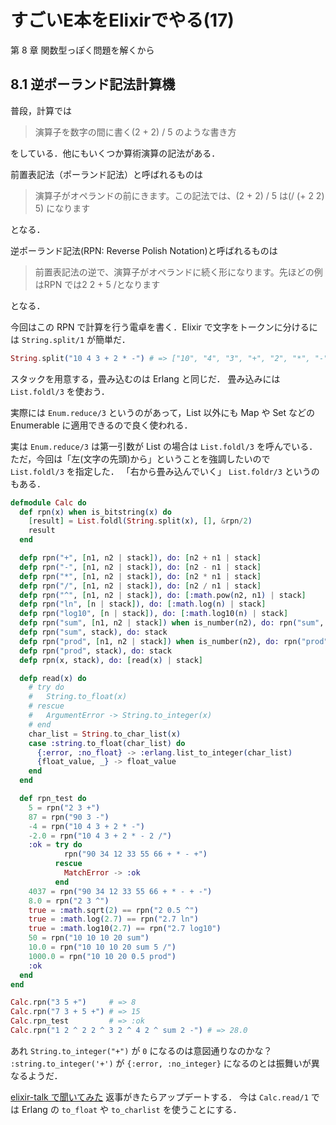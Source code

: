 * すごいE本をElixirでやる(17)

第 8 章 関数型っぽく問題を解くから

** 8.1 逆ポーランド記法計算機

普段，計算では

#+begin_quote
演算子を数字の間に書く(2 + 2) / 5 のような書き方
#+end_quote

をしている．他にもいくつか算術演算の記法がある．

前置表記法（ポーランド記法）と呼ばれるものは

#+begin_quote
演算子がオペランドの前にきます。この記法では、(2 + 2) / 5 は(/ (+ 2 2) 5) になります
#+end_quote

となる．

逆ポーランド記法(RPN: Reverse Polish Notation)と呼ばれるものは

#+begin_quote
前置表記法の逆で、演算子がオペランドに続く形になります。先ほどの例はRPN では2 2 + 5 /となります
#+end_quote

となる．

今回はこの RPN で計算を行う電卓を書く．Elixir で文字をトークンに分けるには =String.split/1= が簡単だ．

#+begin_src elixir
String.split("10 4 3 + 2 * -") # => ["10", "4", "3", "+", "2", "*", "-"]
#+end_src

スタックを用意する，畳み込むのは Erlang と同じだ．
畳み込みには =List.foldl/3= を使おう．

実際には =Enum.reduce/3= というのがあって，List 以外にも Map や Set などの Enumerable に適用できるので良く使われる．

実は =Enum.reduce/3= は第一引数が List の場合は =List.foldl/3= を呼んでいる．
ただ，今回は「左(文字の先頭)から」ということを強調したいので =List.foldl/3= を指定した．
「右から畳み込んでいく」 =List.foldr/3= というのもある．

#+begin_src elixir
defmodule Calc do
  def rpn(x) when is_bitstring(x) do
    [result] = List.foldl(String.split(x), [], &rpn/2)
    result
  end

  defp rpn("+", [n1, n2 | stack]), do: [n2 + n1 | stack]
  defp rpn("-", [n1, n2 | stack]), do: [n2 - n1 | stack]
  defp rpn("*", [n1, n2 | stack]), do: [n2 * n1 | stack]
  defp rpn("/", [n1, n2 | stack]), do: [n2 / n1 | stack]
  defp rpn("^", [n1, n2 | stack]), do: [:math.pow(n2, n1) | stack]
  defp rpn("ln", [n | stack]), do: [:math.log(n) | stack]
  defp rpn("log10", [n | stack]), do: [:math.log10(n) | stack]
  defp rpn("sum", [n1, n2 | stack]) when is_number(n2), do: rpn("sum", [n1 + n2 | stack])
  defp rpn("sum", stack), do: stack
  defp rpn("prod", [n1, n2 | stack]) when is_number(n2), do: rpn("prod", [n1 * n2 | stack])
  defp rpn("prod", stack), do: stack
  defp rpn(x, stack), do: [read(x) | stack]

  defp read(x) do
    # try do
    #   String.to_float(x)
    # rescue
    #   ArgumentError -> String.to_integer(x)
    # end
    char_list = String.to_char_list(x)
    case :string.to_float(char_list) do
      {:error, :no_float} -> :erlang.list_to_integer(char_list)
      {float_value, _} -> float_value
    end
  end

  def rpn_test do
    5 = rpn("2 3 +")
    87 = rpn("90 3 -")
    -4 = rpn("10 4 3 + 2 * -")
    -2.0 = rpn("10 4 3 + 2 * - 2 /")
    :ok = try do
            rpn("90 34 12 33 55 66 + * - +")
          rescue
            MatchError -> :ok
          end
    4037 = rpn("90 34 12 33 55 66 + * - + -")
    8.0 = rpn("2 3 ^")
    true = :math.sqrt(2) == rpn("2 0.5 ^")
    true = :math.log(2.7) == rpn("2.7 ln")
    true = :math.log10(2.7) == rpn("2.7 log10")
    50 = rpn("10 10 10 20 sum")
    10.0 = rpn("10 10 10 20 sum 5 /")
    1000.0 = rpn("10 10 20 0.5 prod")
    :ok
  end
end

Calc.rpn("3 5 +")     # => 8
Calc.rpn("7 3 + 5 +") # => 15
Calc.rpn_test         # => :ok
Calc.rpn("1 2 ^ 2 2 ^ 3 2 ^ 4 2 ^ sum 2 -") # => 28.0
#+end_src

あれ =String.to_integer("+")= が =0= になるのは意図通りなのかな？
=:string.to_integer('+')= が ={:error, :no_integer}= になるのとは振舞いが異なるようだ．

[[https://groups.google.com/d/msg/elixir-lang-talk/U-cKQyWqwTY/Y9RgkfOeHgAJ][elixir-talk で聞いてみた]] 返事がきたらアップデートする．
今は =Calc.read/1= では Erlang の =to_float= や =to_charlist= を使うことにする．
